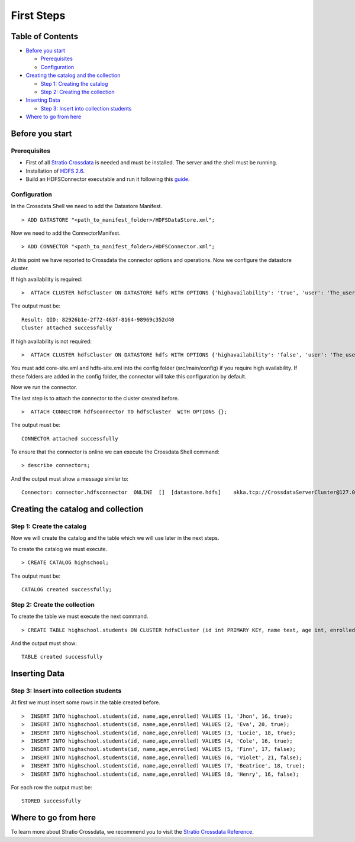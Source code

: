First Steps
***********

Table of Contents
=================

-  `Before you start <#before-you-start>`__

   -  `Prerequisites <#prerequisites>`__
   -  `Configuration <#configuration>`__

-  `Creating the catalog and the
   collection <#creating-the-catalog-and-the-collection>`__

   -  `Step 1: Creating the catalog <#step-1-creating-the-catalog>`__
   -  `Step 2: Creating the collection <#step-2-creating-the-collection>`__

-  `Inserting Data <#inserting-data>`__

   -  `Step 3: Insert into collection
      students <#step-3-insert-into-collection-students>`__

-  `Where to go from here <#where-to-go-from-here>`__

Before you start
================

Prerequisites
-------------

-  First of all `Stratio Crossdata <https://github.com/Stratio/crossdata>`__ is needed and must be
   installed. The server and the shell must be running.
-  Installation of
   `HDFS 2.6 <http://hadoop.apache.org/docs/r2.6.0>`__.
-  Build an HDFSConnector executable and run it following this
   `guide <https://github.com/Stratio/stratio-connector-hdfs/blob/master/doc/src/site/sphinx/about.rst>`__.

Configuration
-------------

In the Crossdata Shell we need to add the Datastore Manifest.

::

       > ADD DATASTORE "<path_to_manifest_folder>/HDFSDataStore.xml";

Now we need to add the ConnectorManifest.

::

       > ADD CONNECTOR "<path_to_manifest_folder>/HDFSConnector.xml";

At this point we have reported to Crossdata the connector options and
operations. Now we configure the datastore cluster.

If high availability is required:

::

    >  ATTACH CLUSTER hdfsCluster ON DATASTORE hdfs WITH OPTIONS {'highavailability': 'true', 'user': 'The_user_name', 'path':'Base_path_to_HDFS_root_directory'};

The output must be:

::

      Result: QID: 82926b1e-2f72-463f-8164-98969c352d40
      Cluster attached successfully

If high availability is not required:

::

    >  ATTACH CLUSTER hdfsCluster ON DATASTORE hdfs WITH OPTIONS {'highavailability': 'false', 'user': 'The_user_name', 'path':'Base_path_to_HDFS_root_directory', 'hosts': 'Host_and_port_of_the_namenode'};

.. warning::

You must add core-site.xml and hdfs-site.xml into the config folder (src/main/config) if you require high availability. If these folders are added in the config folder, the connector will take this configuration by default.

Now we run the connector.

The last step is to attach the connector to the cluster created before.

::

      >  ATTACH CONNECTOR hdfsconnector TO hdfsCluster  WITH OPTIONS {};

The output must be:

::

    CONNECTOR attached successfully

To ensure that the connector is online we can execute the Crossdata
Shell command:

::

      > describe connectors;

And the output must show a message similar to:

::

    Connector: connector.hdfsconnector  ONLINE  []  [datastore.hdfs]    akka.tcp://CrossdataServerCluster@127.0.0.1:46646/user/ConnectorActor/

Creating the catalog and collection
====================================

Step 1: Create the catalog
---------------------------

Now we will create the catalog and the table which we will use later in
the next steps.

To create the catalog we must execute.

::

        > CREATE CATALOG highschool;

The output must be:

::

    CATALOG created successfully;

Step 2: Create the collection
-----------------------------

To create the table we must execute the next command.

::

      > CREATE TABLE highschool.students ON CLUSTER hdfsCluster (id int PRIMARY KEY, name text, age int, enrolled boolean);

And the output must show:

::

    TABLE created successfully

Inserting Data
==============

Step 3: Insert into collection students
---------------------------------------

At first we must insert some rows in the table created before.

::

      >  INSERT INTO highschool.students(id, name,age,enrolled) VALUES (1, 'Jhon', 16, true);
      >  INSERT INTO highschool.students(id, name,age,enrolled) VALUES (2, 'Eva', 20, true);
      >  INSERT INTO highschool.students(id, name,age,enrolled) VALUES (3, 'Lucie', 18, true);
      >  INSERT INTO highschool.students(id, name,age,enrolled) VALUES (4, 'Cole', 16, true);
      >  INSERT INTO highschool.students(id, name,age,enrolled) VALUES (5, 'Finn', 17, false);
      >  INSERT INTO highschool.students(id, name,age,enrolled) VALUES (6, 'Violet', 21, false);
      >  INSERT INTO highschool.students(id, name,age,enrolled) VALUES (7, 'Beatrice', 18, true);
      >  INSERT INTO highschool.students(id, name,age,enrolled) VALUES (8, 'Henry', 16, false);
      

For each row the output must be:

::

    STORED successfully

Where to go from here
=====================

To learn more about Stratio Crossdata, we recommend you to visit the
`Stratio Crossdata
Reference <https://github.com/Stratio/crossdata/tree/master/_doc/meta-reference.md>`__.

